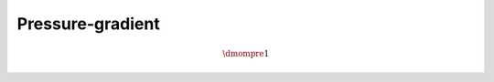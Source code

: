 #################
Pressure-gradient
#################

.. math::

    \dmompre{1}

.. myliteralinclude:: /../../src/fluid/predict/ux.c
    :language: c
    :tag: pressure gradient effect

